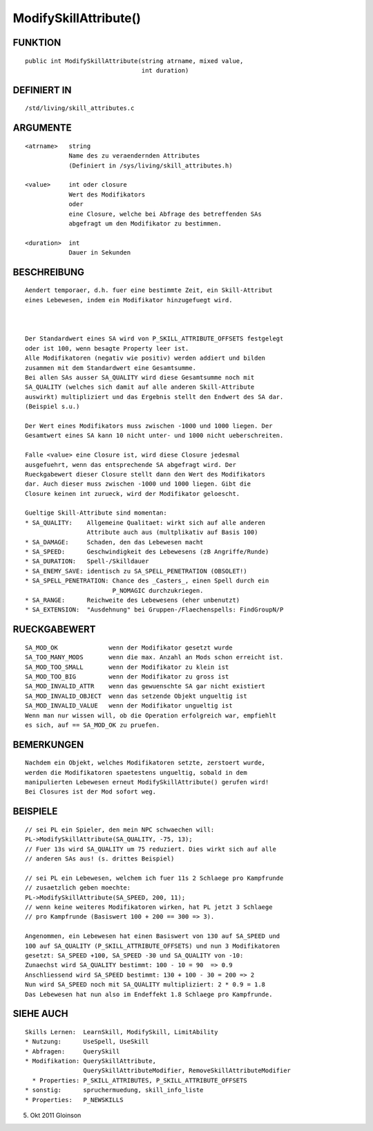 ModifySkillAttribute()
======================

FUNKTION
--------
::

    public int ModifySkillAttribute(string atrname, mixed value, 
                                    int duration)

DEFINIERT IN
------------
::

    /std/living/skill_attributes.c

ARGUMENTE
---------
::

    <atrname>   string
                Name des zu veraendernden Attributes
                (Definiert in /sys/living/skill_attributes.h)

    <value>     int oder closure
                Wert des Modifikators
                oder
                eine Closure, welche bei Abfrage des betreffenden SAs
                abgefragt um den Modifikator zu bestimmen.

    <duration>  int
                Dauer in Sekunden

BESCHREIBUNG
------------
::

    Aendert temporaer, d.h. fuer eine bestimmte Zeit, ein Skill-Attribut
    eines Lebewesen, indem ein Modifikator hinzugefuegt wird.

    

    Der Standardwert eines SA wird von P_SKILL_ATTRIBUTE_OFFSETS festgelegt
    oder ist 100, wenn besagte Property leer ist.
    Alle Modifikatoren (negativ wie positiv) werden addiert und bilden
    zusammen mit dem Standardwert eine Gesamtsumme.
    Bei allen SAs ausser SA_QUALITY wird diese Gesamtsumme noch mit
    SA_QUALITY (welches sich damit auf alle anderen Skill-Attribute
    auswirkt) multipliziert und das Ergebnis stellt den Endwert des SA dar.
    (Beispiel s.u.)

    Der Wert eines Modifikators muss zwischen -1000 und 1000 liegen. Der
    Gesamtwert eines SA kann 10 nicht unter- und 1000 nicht ueberschreiten.

    Falle <value> eine Closure ist, wird diese Closure jedesmal
    ausgefuehrt, wenn das entsprechende SA abgefragt wird. Der
    Rueckgabewert dieser Closure stellt dann den Wert des Modifikators
    dar. Auch dieser muss zwischen -1000 und 1000 liegen. Gibt die
    Closure keinen int zurueck, wird der Modifikator geloescht.

    Gueltige Skill-Attribute sind momentan:
    * SA_QUALITY:    Allgemeine Qualitaet: wirkt sich auf alle anderen
                     Attribute auch aus (multplikativ auf Basis 100)
    * SA_DAMAGE:     Schaden, den das Lebewesen macht
    * SA_SPEED:      Geschwindigkeit des Lebewesens (zB Angriffe/Runde)
    * SA_DURATION:   Spell-/Skilldauer
    * SA_ENEMY_SAVE: identisch zu SA_SPELL_PENETRATION (OBSOLET!)
    * SA_SPELL_PENETRATION: Chance des _Casters_, einen Spell durch ein
                            P_NOMAGIC durchzukriegen.
    * SA_RANGE:      Reichweite des Lebewesens (eher unbenutzt)
    * SA_EXTENSION:  "Ausdehnung" bei Gruppen-/Flaechenspells: FindGroupN/P

RUECKGABEWERT
-------------
::

    SA_MOD_OK              wenn der Modifikator gesetzt wurde
    SA_TOO_MANY_MODS       wenn die max. Anzahl an Mods schon erreicht ist.
    SA_MOD_TOO_SMALL       wenn der Modifikator zu klein ist 
    SA_MOD_TOO_BIG         wenn der Modifikator zu gross ist
    SA_MOD_INVALID_ATTR    wenn das gewuenschte SA gar nicht existiert
    SA_MOD_INVALID_OBJECT  wenn das setzende Objekt ungueltig ist
    SA_MOD_INVALID_VALUE   wenn der Modifikator ungueltig ist
    Wenn man nur wissen will, ob die Operation erfolgreich war, empfiehlt
    es sich, auf == SA_MOD_OK zu pruefen.

BEMERKUNGEN
-----------
::

    Nachdem ein Objekt, welches Modifikatoren setzte, zerstoert wurde,
    werden die Modifikatoren spaetestens ungueltig, sobald in dem
    manipulierten Lebewesen erneut ModifySkillAttribute() gerufen wird!
    Bei Closures ist der Mod sofort weg.

BEISPIELE
---------
::

    // sei PL ein Spieler, den mein NPC schwaechen will:
    PL->ModifySkillAttribute(SA_QUALITY, -75, 13);
    // Fuer 13s wird SA_QUALITY um 75 reduziert. Dies wirkt sich auf alle
    // anderen SAs aus! (s. drittes Beispiel)

    // sei PL ein Lebewesen, welchem ich fuer 11s 2 Schlaege pro Kampfrunde
    // zusaetzlich geben moechte:
    PL->ModifySkillAttribute(SA_SPEED, 200, 11);
    // wenn keine weiteres Modifikatoren wirken, hat PL jetzt 3 Schlaege
    // pro Kampfrunde (Basiswert 100 + 200 == 300 => 3).

    Angenommen, ein Lebewesen hat einen Basiswert von 130 auf SA_SPEED und
    100 auf SA_QUALITY (P_SKILL_ATTRIBUTE_OFFSETS) und nun 3 Modifikatoren
    gesetzt: SA_SPEED +100, SA_SPEED -30 und SA_QUALITY von -10:
    Zunaechst wird SA_QUALITY bestimmt: 100 - 10 = 90  => 0.9
    Anschliessend wird SA_SPEED bestimmt: 130 + 100 - 30 = 200 => 2
    Nun wird SA_SPEED noch mit SA_QUALITY multipliziert: 2 * 0.9 = 1.8
    Das Lebewesen hat nun also im Endeffekt 1.8 Schlaege pro Kampfrunde.

    

SIEHE AUCH
----------
::

    Skills Lernen:  LearnSkill, ModifySkill, LimitAbility
    * Nutzung:      UseSpell, UseSkill
    * Abfragen:     QuerySkill
    * Modifikation: QuerySkillAttribute,
                    QuerySkillAttributeModifier, RemoveSkillAttributeModifier
      * Properties: P_SKILL_ATTRIBUTES, P_SKILL_ATTRIBUTE_OFFSETS
    * sonstig:      spruchermuedung, skill_info_liste
    * Properties:   P_NEWSKILLS

5. Okt 2011 Gloinson

